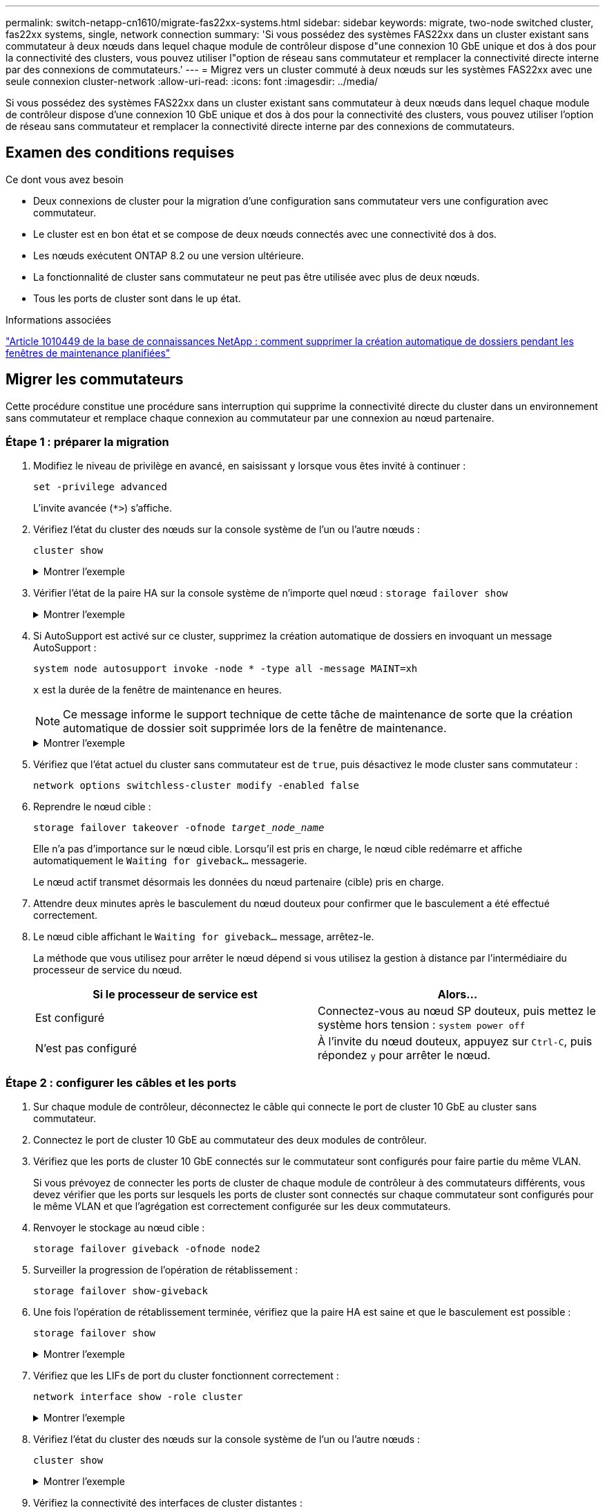 ---
permalink: switch-netapp-cn1610/migrate-fas22xx-systems.html 
sidebar: sidebar 
keywords: migrate, two-node switched cluster, fas22xx systems, single, network connection 
summary: 'Si vous possédez des systèmes FAS22xx dans un cluster existant sans commutateur à deux nœuds dans lequel chaque module de contrôleur dispose d"une connexion 10 GbE unique et dos à dos pour la connectivité des clusters, vous pouvez utiliser l"option de réseau sans commutateur et remplacer la connectivité directe interne par des connexions de commutateurs.' 
---
= Migrez vers un cluster commuté à deux nœuds sur les systèmes FAS22xx avec une seule connexion cluster-network
:allow-uri-read: 
:icons: font
:imagesdir: ../media/


[role="lead"]
Si vous possédez des systèmes FAS22xx dans un cluster existant sans commutateur à deux nœuds dans lequel chaque module de contrôleur dispose d'une connexion 10 GbE unique et dos à dos pour la connectivité des clusters, vous pouvez utiliser l'option de réseau sans commutateur et remplacer la connectivité directe interne par des connexions de commutateurs.



== Examen des conditions requises

.Ce dont vous avez besoin
* Deux connexions de cluster pour la migration d'une configuration sans commutateur vers une configuration avec commutateur.
* Le cluster est en bon état et se compose de deux nœuds connectés avec une connectivité dos à dos.
* Les nœuds exécutent ONTAP 8.2 ou une version ultérieure.
* La fonctionnalité de cluster sans commutateur ne peut pas être utilisée avec plus de deux nœuds.
* Tous les ports de cluster sont dans le `up` état.


.Informations associées
https://kb.netapp.com/Advice_and_Troubleshooting/Data_Storage_Software/ONTAP_OS/How_to_suppress_automatic_case_creation_during_scheduled_maintenance_windows["Article 1010449 de la base de connaissances NetApp : comment supprimer la création automatique de dossiers pendant les fenêtres de maintenance planifiées"^]



== Migrer les commutateurs

Cette procédure constitue une procédure sans interruption qui supprime la connectivité directe du cluster dans un environnement sans commutateur et remplace chaque connexion au commutateur par une connexion au nœud partenaire.



=== Étape 1 : préparer la migration

. Modifiez le niveau de privilège en avancé, en saisissant `y` lorsque vous êtes invité à continuer :
+
`set -privilege advanced`

+
L'invite avancée (`*>`) s'affiche.

. Vérifiez l'état du cluster des nœuds sur la console système de l'un ou l'autre nœuds :
+
`cluster show`

+
.Montrer l'exemple
[%collapsible]
====
L'exemple suivant affiche des informations sur la santé et l'éligibilité des nœuds du cluster :

[listing]
----

cluster::*> cluster show
Node                 Health  Eligibility   Epsilon
-------------------- ------- ------------  ------------
node1                true    true          false
node2                true    true          false

2 entries were displayed.
----
====
. Vérifier l'état de la paire HA sur la console système de n'importe quel nœud : `storage failover show`
+
.Montrer l'exemple
[%collapsible]
====
L'exemple suivant montre l'état du nœud 1 et du nœud 2 :

[listing]
----

Node           Partner        Possible State Description
-------------- -------------- -------- -------------------------------------
node1          node2          true      Connected to node2
node2          node1          true      Connected to node1

2 entries were displayed.
----
====
. Si AutoSupport est activé sur ce cluster, supprimez la création automatique de dossiers en invoquant un message AutoSupport :
+
`system node autosupport invoke -node * -type all -message MAINT=xh`

+
`x` est la durée de la fenêtre de maintenance en heures.

+

NOTE: Ce message informe le support technique de cette tâche de maintenance de sorte que la création automatique de dossier soit supprimée lors de la fenêtre de maintenance.

+
.Montrer l'exemple
[%collapsible]
====
La commande suivante supprime la création automatique de dossiers pendant deux heures :

[listing]
----
cluster::*> system node autosupport invoke -node * -type all -message MAINT=2h
----
====
. Vérifiez que l'état actuel du cluster sans commutateur est de `true`, puis désactivez le mode cluster sans commutateur :
+
`network options switchless-cluster modify -enabled false`

. Reprendre le nœud cible :
+
`storage failover takeover -ofnode _target_node_name_`

+
Elle n'a pas d'importance sur le nœud cible. Lorsqu'il est pris en charge, le nœud cible redémarre et affiche automatiquement le `Waiting for giveback...` messagerie.

+
Le nœud actif transmet désormais les données du nœud partenaire (cible) pris en charge.

. Attendre deux minutes après le basculement du nœud douteux pour confirmer que le basculement a été effectué correctement.
. Le nœud cible affichant le `Waiting for giveback...` message, arrêtez-le.
+
La méthode que vous utilisez pour arrêter le nœud dépend si vous utilisez la gestion à distance par l'intermédiaire du processeur de service du nœud.

+
|===
| Si le processeur de service est | Alors... 


 a| 
Est configuré
 a| 
Connectez-vous au nœud SP douteux, puis mettez le système hors tension : `system power off`



 a| 
N'est pas configuré
 a| 
À l'invite du nœud douteux, appuyez sur `Ctrl-C`, puis répondez `y` pour arrêter le nœud.

|===




=== Étape 2 : configurer les câbles et les ports

. Sur chaque module de contrôleur, déconnectez le câble qui connecte le port de cluster 10 GbE au cluster sans commutateur.
. Connectez le port de cluster 10 GbE au commutateur des deux modules de contrôleur.
. Vérifiez que les ports de cluster 10 GbE connectés sur le commutateur sont configurés pour faire partie du même VLAN.
+
Si vous prévoyez de connecter les ports de cluster de chaque module de contrôleur à des commutateurs différents, vous devez vérifier que les ports sur lesquels les ports de cluster sont connectés sur chaque commutateur sont configurés pour le même VLAN et que l'agrégation est correctement configurée sur les deux commutateurs.

. Renvoyer le stockage au nœud cible :
+
`storage failover giveback -ofnode node2`

. Surveiller la progression de l'opération de rétablissement :
+
`storage failover show-giveback`

. Une fois l'opération de rétablissement terminée, vérifiez que la paire HA est saine et que le basculement est possible :
+
`storage failover show`

+
.Montrer l'exemple
[%collapsible]
====
La sortie doit être similaire à ce qui suit :

[listing]
----

Node           Partner        Possible State Description
-------------- -------------- -------- -------------------------------------
node1          node2          true      Connected to node2
node2          node1          true      Connected to node1

2 entries were displayed.
----
====
. Vérifiez que les LIFs de port du cluster fonctionnent correctement :
+
`network interface show -role cluster`

+
.Montrer l'exemple
[%collapsible]
====
L'exemple suivant montre que les LIFs sont `up` Sur les noeuds 1 et node2 et que les résultats de la colonne "est à la maison" sont `true`:

[listing]
----

cluster::*> network interface show -role cluster
            Logical    Status     Network            Current       Current Is
Vserver     Interface  Admin/Oper Address/Mask       Node          Port    Home
----------- ---------- ---------- ------------------ ------------- ------- ----
node1
            clus1        up/up    192.168.177.121/24  node1        e1a     true
node2
            clus1        up/up    192.168.177.123/24  node2        e1a     true

2 entries were displayed.
----
====
. Vérifiez l'état du cluster des nœuds sur la console système de l'un ou l'autre nœuds :
+
`cluster show`

+
.Montrer l'exemple
[%collapsible]
====
L'exemple suivant affiche des informations sur la santé et l'éligibilité des nœuds du cluster :

[listing]
----

cluster::*> cluster show
Node                 Health  Eligibility   Epsilon
-------------------- ------- ------------  ------------
node1                true    true          false
node2                true    true          false

2 entries were displayed.
----
====
. Vérifiez la connectivité des interfaces de cluster distantes :


[role="tabbed-block"]
====
.ONTAP 9.9.1 et versions ultérieures
--
Vous pouvez utiliser le `network interface check cluster-connectivity` pour lancer un contrôle d'accessibilité pour la connectivité du cluster, puis afficher les détails :

`network interface check cluster-connectivity start` et `network interface check cluster-connectivity show`

[listing, subs="+quotes"]
----
cluster1::*> *network interface check cluster-connectivity start*
----
*REMARQUE :* attendez un certain nombre de secondes avant d'exécuter `show` la commande pour afficher les détails.

[listing, subs="+quotes"]
----
cluster1::*> *network interface check cluster-connectivity show*
                                  Source           Destination      Packet
Node   Date                       LIF              LIF              Loss
------ -------------------------- ---------------- ---------------- -----------
node1
       3/5/2022 19:21:18 -06:00   node1_clus2      node2-clus1      none
       3/5/2022 19:21:20 -06:00   node1_clus2      node2_clus2      none
node2
       3/5/2022 19:21:18 -06:00   node2_clus2      node1_clus1      none
       3/5/2022 19:21:20 -06:00   node2_clus2      node1_clus2      none
----
--
.Toutes les versions de ONTAP
--
Pour toutes les versions de ONTAP, vous pouvez également utiliser `cluster ping-cluster -node <name>` pour vérifier la connectivité :

`cluster ping-cluster -node <name>`

[listing, subs="+quotes"]
----
cluster1::*> *cluster ping-cluster -node local*
Host is node2
Getting addresses from network interface table...
Cluster node1_clus1 169.254.209.69 node1 e0a
Cluster node1_clus2 169.254.49.125 node1 e0b
Cluster node2_clus1 169.254.47.194 node2 e0a
Cluster node2_clus2 169.254.19.183 node2 e0b
Local = 169.254.47.194 169.254.19.183
Remote = 169.254.209.69 169.254.49.125
Cluster Vserver Id = 4294967293
Ping status:
....
Basic connectivity succeeds on 4 path(s)
Basic connectivity fails on 0 path(s)
................
Detected 9000 byte MTU on 4 path(s):
Local 169.254.47.194 to Remote 169.254.209.69
Local 169.254.47.194 to Remote 169.254.49.125
Local 169.254.19.183 to Remote 169.254.209.69
Local 169.254.19.183 to Remote 169.254.49.125
Larger than PMTU communication succeeds on 4 path(s)
RPC status:
2 paths up, 0 paths down (tcp check)
2 paths up, 0 paths down (udp check)
----
--
====


=== Étape 3 : réaliser la procédure

. Si vous avez supprimé la création automatique de cas, réactivez-la en appelant un message AutoSupport :
+
`system node autosupport invoke -node * -type all -message MAINT=END`

+
.Montrer l'exemple
[%collapsible]
====
[listing]
----
cluster::*> system node autosupport invoke -node * -type all -message MAINT=END
----
====
. Rétablissez le niveau de privilège sur admin :
+
`set -privilege admin`


